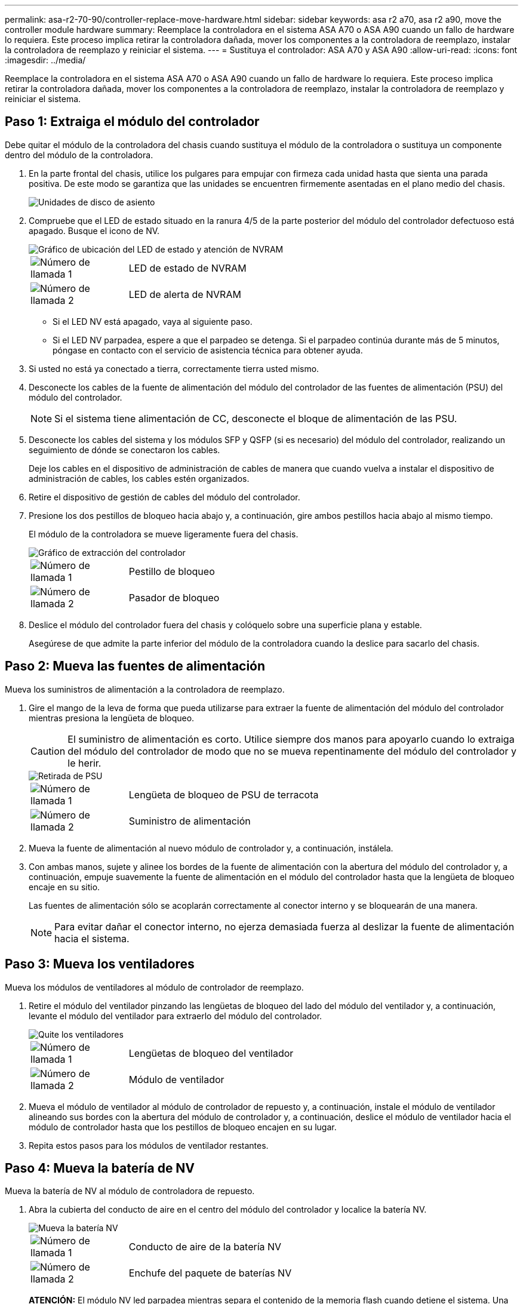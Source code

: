 ---
permalink: asa-r2-70-90/controller-replace-move-hardware.html 
sidebar: sidebar 
keywords: asa r2 a70, asa r2 a90, move the controller module hardware 
summary: Reemplace la controladora en el sistema ASA A70 o ASA A90 cuando un fallo de hardware lo requiera. Este proceso implica retirar la controladora dañada, mover los componentes a la controladora de reemplazo, instalar la controladora de reemplazo y reiniciar el sistema. 
---
= Sustituya el controlador: ASA A70 y ASA A90
:allow-uri-read: 
:icons: font
:imagesdir: ../media/


[role="lead"]
Reemplace la controladora en el sistema ASA A70 o ASA A90 cuando un fallo de hardware lo requiera. Este proceso implica retirar la controladora dañada, mover los componentes a la controladora de reemplazo, instalar la controladora de reemplazo y reiniciar el sistema.



== Paso 1: Extraiga el módulo del controlador

Debe quitar el módulo de la controladora del chasis cuando sustituya el módulo de la controladora o sustituya un componente dentro del módulo de la controladora.

. En la parte frontal del chasis, utilice los pulgares para empujar con firmeza cada unidad hasta que sienta una parada positiva. De este modo se garantiza que las unidades se encuentren firmemente asentadas en el plano medio del chasis.
+
image::../media/drw_a800_drive_seated_IEOPS-960.svg[Unidades de disco de asiento]

. Compruebe que el LED de estado situado en la ranura 4/5 de la parte posterior del módulo del controlador defectuoso está apagado. Busque el icono de NV.
+
image::../media/drw_a1K-70-90_nvram-led_ieops-1463.svg[Gráfico de ubicación del LED de estado y atención de NVRAM]

+
[cols="1,4"]
|===


 a| 
image:../media/icon_round_1.png["Número de llamada 1"]
 a| 
LED de estado de NVRAM



 a| 
image:../media/icon_round_2.png["Número de llamada 2"]
 a| 
LED de alerta de NVRAM

|===
+
** Si el LED NV está apagado, vaya al siguiente paso.
** Si el LED NV parpadea, espere a que el parpadeo se detenga. Si el parpadeo continúa durante más de 5 minutos, póngase en contacto con el servicio de asistencia técnica para obtener ayuda.


. Si usted no está ya conectado a tierra, correctamente tierra usted mismo.
. Desconecte los cables de la fuente de alimentación del módulo del controlador de las fuentes de alimentación (PSU) del módulo del controlador.
+

NOTE: Si el sistema tiene alimentación de CC, desconecte el bloque de alimentación de las PSU.

. Desconecte los cables del sistema y los módulos SFP y QSFP (si es necesario) del módulo del controlador, realizando un seguimiento de dónde se conectaron los cables.
+
Deje los cables en el dispositivo de administración de cables de manera que cuando vuelva a instalar el dispositivo de administración de cables, los cables estén organizados.

. Retire el dispositivo de gestión de cables del módulo del controlador.
. Presione los dos pestillos de bloqueo hacia abajo y, a continuación, gire ambos pestillos hacia abajo al mismo tiempo.
+
El módulo de la controladora se mueve ligeramente fuera del chasis.

+
image::../media/drw_a70-90_pcm_remove_replace_ieops-1365.svg[Gráfico de extracción del controlador]

+
[cols="1,4"]
|===


 a| 
image:../media/icon_round_1.png["Número de llamada 1"]
 a| 
Pestillo de bloqueo



 a| 
image:../media/icon_round_2.png["Número de llamada 2"]
 a| 
Pasador de bloqueo

|===
. Deslice el módulo del controlador fuera del chasis y colóquelo sobre una superficie plana y estable.
+
Asegúrese de que admite la parte inferior del módulo de la controladora cuando la deslice para sacarlo del chasis.





== Paso 2: Mueva las fuentes de alimentación

Mueva los suministros de alimentación a la controladora de reemplazo.

. Gire el mango de la leva de forma que pueda utilizarse para extraer la fuente de alimentación del módulo del controlador mientras presiona la lengüeta de bloqueo.
+

CAUTION: El suministro de alimentación es corto. Utilice siempre dos manos para apoyarlo cuando lo extraiga del módulo del controlador de modo que no se mueva repentinamente del módulo del controlador y le herir.

+
image::../media/drw_a70-90_psu_remove_replace_ieops-1368.svg[Retirada de PSU]

+
[cols="1,4"]
|===


 a| 
image::../media/icon_round_1.png[Número de llamada 1]
| Lengüeta de bloqueo de PSU de terracota 


 a| 
image::../media/icon_round_2.png[Número de llamada 2]
 a| 
Suministro de alimentación

|===
. Mueva la fuente de alimentación al nuevo módulo de controlador y, a continuación, instálela.
. Con ambas manos, sujete y alinee los bordes de la fuente de alimentación con la abertura del módulo del controlador y, a continuación, empuje suavemente la fuente de alimentación en el módulo del controlador hasta que la lengüeta de bloqueo encaje en su sitio.
+
Las fuentes de alimentación sólo se acoplarán correctamente al conector interno y se bloquearán de una manera.

+

NOTE: Para evitar dañar el conector interno, no ejerza demasiada fuerza al deslizar la fuente de alimentación hacia el sistema.





== Paso 3: Mueva los ventiladores

Mueva los módulos de ventiladores al módulo de controlador de reemplazo.

. Retire el módulo del ventilador pinzando las lengüetas de bloqueo del lado del módulo del ventilador y, a continuación, levante el módulo del ventilador para extraerlo del módulo del controlador.
+
image::../media/drw_a70-90_fan_remove_replace_ieops-1366.svg[Quite los ventiladores]

+
[cols="1,4"]
|===


 a| 
image::../media/icon_round_1.png[Número de llamada 1]
 a| 
Lengüetas de bloqueo del ventilador



 a| 
image::../media/icon_round_2.png[Número de llamada 2]
 a| 
Módulo de ventilador

|===
. Mueva el módulo de ventilador al módulo de controlador de repuesto y, a continuación, instale el módulo de ventilador alineando sus bordes con la abertura del módulo de controlador y, a continuación, deslice el módulo de ventilador hacia el módulo de controlador hasta que los pestillos de bloqueo encajen en su lugar.
. Repita estos pasos para los módulos de ventilador restantes.




== Paso 4: Mueva la batería de NV

Mueva la batería de NV al módulo de controladora de repuesto.

. Abra la cubierta del conducto de aire en el centro del módulo del controlador y localice la batería NV.
+
image::../media/drw_a70-90_remove_replace_nvmembat_ieops-1369.svg[Mueva la batería NV]

+
[cols="1,4"]
|===


 a| 
image::../media/icon_round_1.png[Número de llamada 1]
| Conducto de aire de la batería NV 


 a| 
image::../media/icon_round_2.png[Número de llamada 2]
 a| 
Enchufe del paquete de baterías NV

|===
+
*ATENCIÓN:* El módulo NV led parpadea mientras separa el contenido de la memoria flash cuando detiene el sistema. Una vez finalizado el destete, el LED se apaga.

. Levante la batería para acceder al enchufe de la batería.
. Apriete el clip de la cara del enchufe de la batería para liberarlo de la toma y, a continuación, desenchufe el cable de la batería de la toma.
. Levante la batería del conducto de aire y del módulo del controlador.
. Mueva la batería al módulo de controlador de repuesto e instálelo en el módulo de controlador de repuesto:
+
.. Abra el conducto de aire de la batería NV en el módulo de controlador de reemplazo.
.. Enchufe la clavija de la batería a la toma y asegúrese de que la clavija se bloquea en su lugar.
.. Inserte la batería en la ranura y presione firmemente la batería para asegurarse de que está bloqueada en su lugar.
.. Cierre el conducto de aire de la batería NV.






== Paso 5: Mover los DIMM del sistema

Mueva los módulos DIMM al módulo de controlador de reemplazo.

. Abra el conducto de aire del controlador en la parte superior del controlador.
+
.. Inserte los dedos en los huecos de los extremos del conducto de aire.
.. Levante el conducto de aire y gírelo hacia arriba hasta el tope.


. Localice los DIMM del sistema en la placa base.
+
image::../media/drw_a70_90_dimm_ieops-1513.svg[Asignación de DIMM]

+
[cols="1,4"]
|===


 a| 
image::../media/icon_round_1.png[Número de llamada 1]
| DIMM del sistema 
|===
. Tenga en cuenta la orientación del DIMM en el socket para poder insertar el DIMM en el módulo de controlador de reemplazo en la orientación adecuada.
. Extraiga el DIMM de su ranura empujando lentamente las dos lengüetas expulsoras del DIMM a ambos lados del DIMM y, a continuación, extraiga el DIMM de la ranura.
+

NOTE: Sujete con cuidado el módulo DIMM por los bordes para evitar la presión sobre los componentes de la placa de circuitos DIMM.

. Localice la ranura en el módulo de controlador de reemplazo en el que va a instalar el módulo DIMM.
. Inserte el módulo DIMM directamente en la ranura.
+
El módulo DIMM encaja firmemente en la ranura, pero debe entrar fácilmente. Si no es así, realinee el DIMM con la ranura y vuelva a insertarlo.

+

NOTE: Inspeccione visualmente el módulo DIMM para comprobar que está alineado de forma uniforme y completamente insertado en la ranura.

. Empuje con cuidado, pero firmemente, en el borde superior del DIMM hasta que las lengüetas expulsoras encajen en su lugar sobre las muescas de los extremos del DIMM.
. Repita estos pasos para los módulos DIMM restantes.
. Cierre el conducto de aire del controlador.




== Paso 6: Mueva los módulos de E/S.

Mueva los módulos de E/S al módulo de controlador de reemplazo.

image::../media/drw_a70_90_io_remove_replace_ieops-1532.svg[Retire el módulo de E/S.]

[cols="1,4"]
|===


 a| 
image::../media/icon_round_1.png[Número de llamada 1]
| Palanca de leva del módulo de E/S. 
|===
. Desconecte cualquier cableado del módulo de E/S de destino.
+
Asegúrese de etiquetar los cables para saber de dónde proceden.

. Gire el ARM de gestión de cables hacia abajo tirando de los botones del interior del ARM de gestión de cables y girándolo hacia abajo.
. Retire los módulos de E/S del módulo del controlador:
+
.. Pulse el botón de bloqueo de leva del módulo de E/S de destino.
.. Gire el pestillo de la leva hacia abajo hasta el tope. Para los módulos horizontales, gire la leva hacia fuera del módulo hasta el tope.
.. Retire el módulo del módulo del controlador enganchando el dedo en la abertura de la palanca de leva y sacando el módulo del módulo del controlador.
+
Asegúrese de realizar un seguimiento de la ranura en la que se encontraba el módulo de E/S.

.. Instale el módulo de E/S de repuesto en el módulo de controlador de sustitución deslizando suavemente el módulo de E/S en la ranura hasta que el pestillo de leva de E/S comience a acoplarse con el pasador de leva de E/S y, a continuación, empuje el pestillo de leva de E/S completamente hacia arriba para bloquear el módulo en su sitio.


. Repita estos pasos para mover los módulos I/O restantes, excepto los módulos de las ranuras 6 y 7, al módulo de controlador de reemplazo.
+

NOTE: Para mover los módulos de E/S de las ranuras 6 y 7, debe mover el portador que contiene estos módulos de E/S del módulo de controlador defectuoso al módulo de controlador de reemplazo.

. Mueva el portador que contiene los módulos de E/S en las ranuras 6 y 7 al módulo de controlador de reemplazo:
+
.. Pulse el botón de la palanca situada en el extremo derecho de la palanca del soporte. ..Deslice el portador fuera del módulo del controlador dañado. Insértelo en el módulo del controlador de reemplazo en la misma posición que estaba en el módulo del controlador dañado.
.. Empuje suavemente el soporte hasta el fondo en el módulo de controlador de repuesto hasta que encaje en su sitio.






== Paso 7: Mueva el módulo de gestión del sistema

Mueva el módulo Gestión del sistema al módulo de controlador de reemplazo.

image::../media/drw_a70-90_sys-mgmt_replace_ieops-1373.svg[Sustituya el módulo Gestión del sistema]

[cols="1,4"]
|===


 a| 
image::../media/icon_round_1.png[Número de llamada 1]
 a| 
Bloqueo de leva del módulo de gestión del sistema



 a| 
image::../media/icon_round_2.png[Número de llamada 2]
 a| 
Botón de bloqueo del soporte de arranque



 a| 
image::../media/icon_round_3.png[Número de llamada 3]
 a| 
Módulo de gestión del sistema de sustitución

|===
. Retire el módulo de gestión del sistema del módulo del controlador defectuoso:
+
.. Pulse el botón de la leva de gestión del sistema.
.. Gire la palanca de leva completamente hacia abajo.
.. Enrolle el dedo en la palanca de leva y tire del módulo para extraerlo del sistema.


. Instale el módulo de gestión del sistema en el módulo de controlador de sustitución en la misma ranura en la que estaba en el módulo de controlador dañado:
+
.. Alinee los bordes del módulo de gestión del sistema con la apertura del sistema y empújelo suavemente en el módulo del controlador.
.. Deslice suavemente el módulo en la ranura hasta que el pestillo de leva comience a acoplarse con el pasador de leva de E/S y, a continuación, gire el pestillo de leva completamente hacia arriba para bloquear el módulo en su sitio.






== Paso 8: Mueva el módulo NVRAM

Mueva el módulo NVRAM al módulo de la controladora de reemplazo.

image::../media/drw_a70-90_nvram12_remove_replace_ieops-1370.svg[Retire el módulo NVRAM12 y los DIMM]

[cols="1,4"]
|===


 a| 
image:../media/icon_round_1.png["Número de llamada 1"]
 a| 
Botón de bloqueo de leva



 a| 
image:../media/icon_round_2.png["Número de llamada 2"]
 a| 
Lengüeta de bloqueo de DIMM

|===
. Retire el módulo NVRAM del módulo del controlador defectuoso:
+
.. Pulse el botón de bloqueo de leva.
+
El botón de leva se aleja del chasis.

.. Gire el pestillo de leva hasta el tope.
.. Retire el módulo NVRAM de la carcasa enganchando el dedo en la abertura de la palanca de leva y tirando del módulo para sacarlo de la carcasa.


. Instale el módulo NVRAM en la ranura 4/5 del módulo de controladora de reemplazo:
+
.. Alinee el módulo con los bordes de la abertura del chasis en la ranura 4/5.
.. Deslice suavemente el módulo en la ranura hasta el fondo y, a continuación, empuje el pestillo de leva completamente hacia arriba para bloquear el módulo en su sitio.






== Paso 9: Instale el módulo del controlador

Vuelva a instalar el módulo del controlador y reinícielo.

. Asegúrese de que el conducto de aire esté completamente cerrado girándolo hacia abajo hasta el tope.
+
Debe quedar a ras de la chapa metálica del módulo del controlador.

. Alinee el extremo del módulo del controlador con la abertura del chasis y, a continuación, empuje suavemente el módulo del controlador hasta la mitad del sistema.
+

NOTE: No inserte completamente el módulo de la controladora en el chasis hasta que se le indique hacerlo.

. Vuelva a instalar el ARM de gestión de cables (si se quitó), pero no vuelva a conectar ningún cable a la controladora de reemplazo.
. Conecte el cable de la consola al puerto de la consola del módulo de controlador de reemplazo y vuelva a conectarlo al portátil para que reciba mensajes de la consola cuando se reinicie. La controladora de reemplazo recibe alimentación de la controladora en buen estado y comienza a reiniciarse tan pronto como se coloca completamente en el chasis.
. Complete la reinstalación del módulo del controlador:
+
.. Empuje firmemente el módulo de la controladora en el chasis hasta que se ajuste al plano medio y esté totalmente asentado.
+
Los pestillos de bloqueo se elevan cuando el módulo del controlador está completamente asentado.

+

NOTE: No ejerza una fuerza excesiva al deslizar el módulo del controlador hacia el chasis para evitar dañar los conectores.

.. Gire los pestillos de bloqueo hacia arriba hasta la posición de bloqueo.


+

NOTE: La controladora arranca en el símbolo del sistema DE Loader tan pronto como está completamente asentada.

. Desde el aviso de Loader, introduzca `show date` para mostrar la fecha y la hora de la controladora de reemplazo. La fecha y la hora están en GMT.
+

NOTE: La hora mostrada es la hora local no siempre GMT y se muestra en modo 24hr.

. Establezca la hora actual en GMT con `set time hh:mm:ss` el comando. Puede obtener el GMT actual del nodo socio el comando `date -u`command.
. Vuelva a conectar el sistema de almacenamiento, según sea necesario.
+
Si ha quitado los transceptores (QSFP o SFP), recuerde reinstalarlos si utiliza cables de fibra óptica.

. Conecte los cables de alimentación en las fuentes de alimentación.
+

NOTE: Si dispone de fuentes de alimentación de CC, vuelva a conectar el bloque de alimentación a las fuentes de alimentación después de que el módulo del controlador esté completamente asentado en el chasis.


